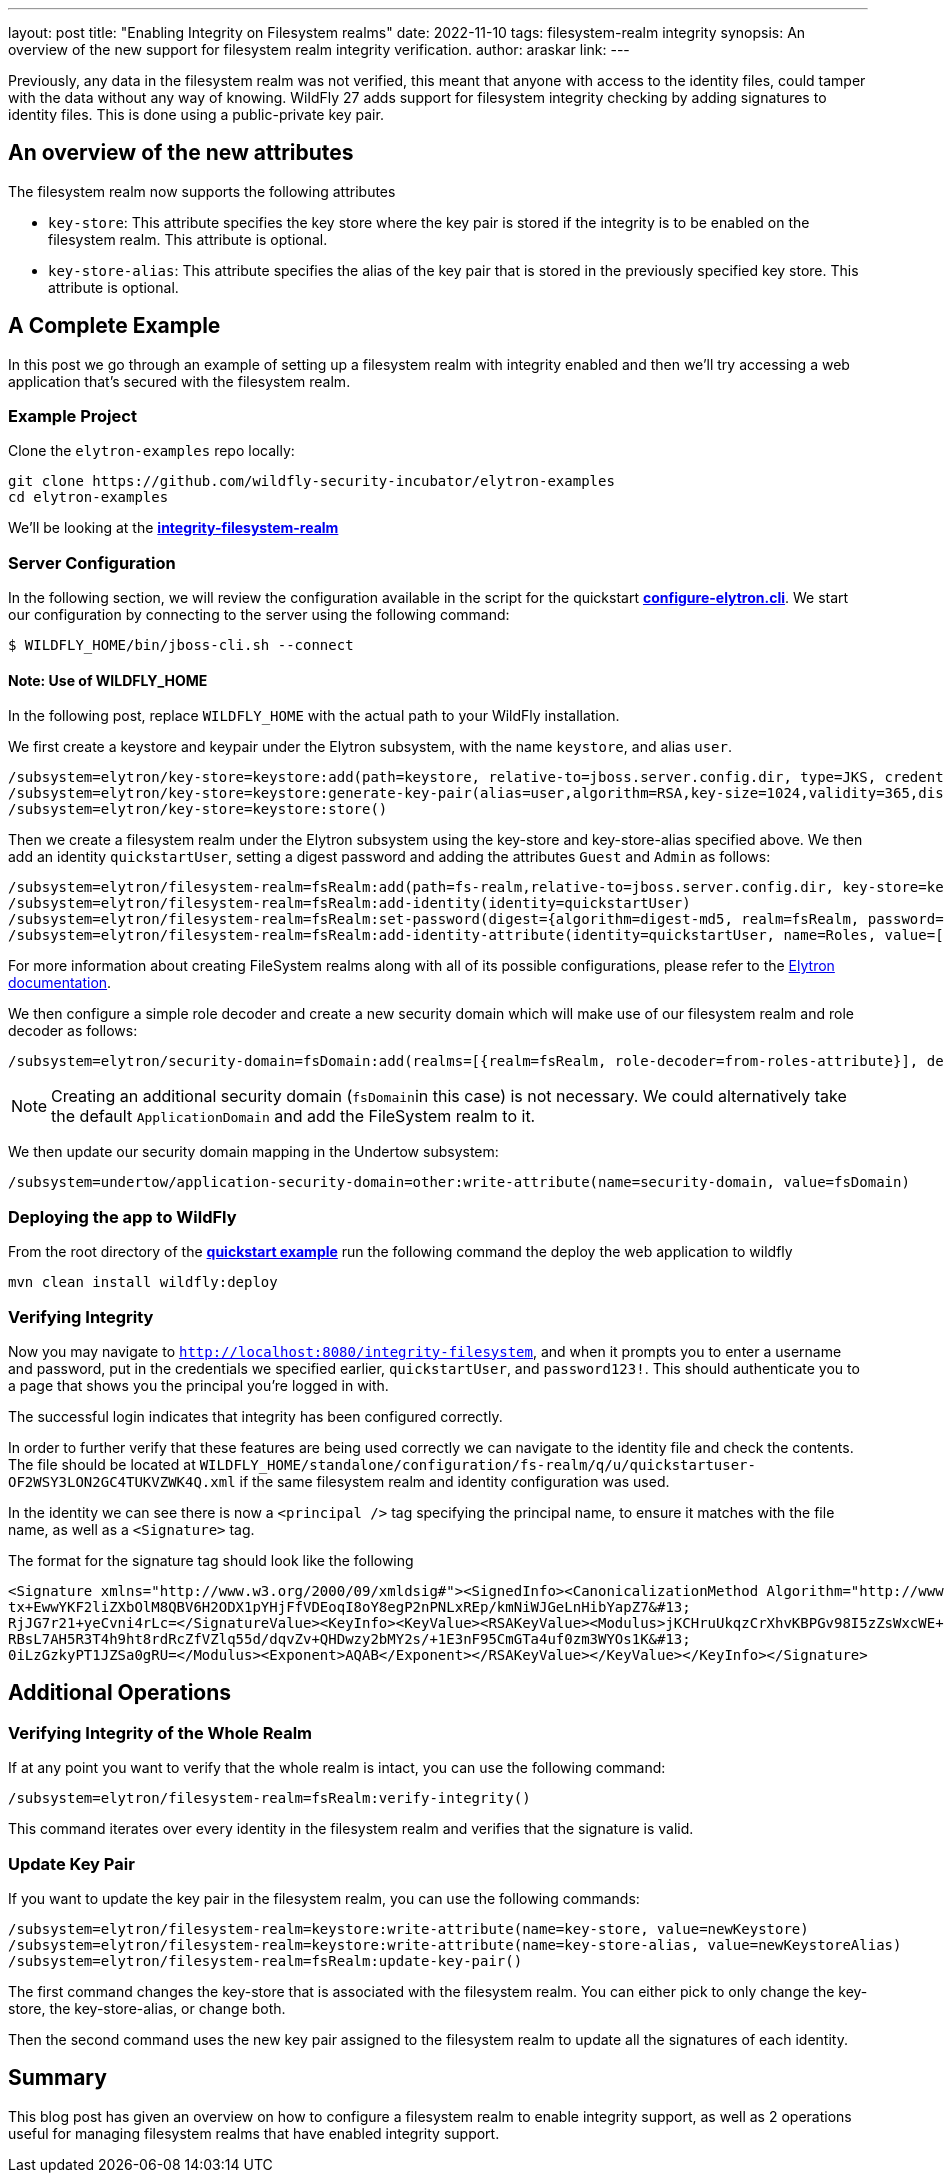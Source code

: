 ---
layout: post
title: "Enabling Integrity on Filesystem realms"
date: 2022-11-10
tags: filesystem-realm integrity
synopsis: An overview of the new support for filesystem realm integrity verification.
author: araskar
link:
---

Previously, any data in the filesystem realm was not verified, this meant that anyone with access to the identity files, could tamper with the data without any way of knowing. WildFly 27 adds support for filesystem integrity checking by adding signatures to identity files. This is done using a public-private key pair.

== An overview of the new attributes

The filesystem realm now supports the following attributes

* ``key-store``: This attribute specifies the key store where the key pair is stored if the integrity is to be enabled on the filesystem realm. This attribute is optional.

* ``key-store-alias``: This attribute specifies the alias of the key pair that is stored in the previously specified key store. This attribute is optional.

== A Complete Example

In this post we go through an example of setting up a filesystem realm with integrity enabled and then we'll try accessing a web application that's secured with the filesystem realm.

=== Example Project
Clone the ``elytron-examples`` repo locally:

[source]
----
git clone https://github.com/wildfly-security-incubator/elytron-examples
cd elytron-examples
----
We'll be looking at the *https://github.com/wildfly-security-incubator/elytron-examples/blob/master/integrity-filesystem-realm[integrity-filesystem-realm]*

=== Server Configuration
In the following section, we will review the configuration available in the script for the quickstart
*https://github.com/wildfly-security-incubator/elytron-examples/blob/master/integrity-filesystem-realm/configure-elytron.cli[configure-elytron.cli]*. We start our configuration by connecting to the server using the following command:

[source,shell]
----
$ WILDFLY_HOME/bin/jboss-cli.sh --connect
----
==== Note: Use of WILDFLY_HOME
In the following post, replace ``WILDFLY_HOME`` with the actual path to your WildFly installation.

We first create a keystore and keypair under the Elytron subsystem, with the name ``keystore``, and alias ``user``.
[source]
----
/subsystem=elytron/key-store=keystore:add(path=keystore, relative-to=jboss.server.config.dir, type=JKS, credential-reference={clear-text=secret})
/subsystem=elytron/key-store=keystore:generate-key-pair(alias=user,algorithm=RSA,key-size=1024,validity=365,distinguished-name="CN=localhost")
/subsystem=elytron/key-store=keystore:store()
----


Then we create a filesystem realm under the Elytron subsystem using the key-store and key-store-alias specified above. We then add an identity ``quickstartUser``, setting a digest password and adding the
attributes ``Guest`` and ``Admin`` as follows:
[source]
----
/subsystem=elytron/filesystem-realm=fsRealm:add(path=fs-realm,relative-to=jboss.server.config.dir, key-store=keystore, key-store-alias=user)
/subsystem=elytron/filesystem-realm=fsRealm:add-identity(identity=quickstartUser)
/subsystem=elytron/filesystem-realm=fsRealm:set-password(digest={algorithm=digest-md5, realm=fsRealm, password=password123!}, identity=quickstartUser)
/subsystem=elytron/filesystem-realm=fsRealm:add-identity-attribute(identity=quickstartUser, name=Roles, value=["Admin", "Guest"])
----

For more information about creating FileSystem realms along with all of its possible configurations,
please refer to the https://docs.wildfly.org/27/WildFly_Elytron_Security.html[Elytron documentation].

We then configure a simple role decoder and create a new security domain which will make use of our
filesystem realm and role decoder as follows:
[source]
----
/subsystem=elytron/security-domain=fsDomain:add(realms=[{realm=fsRealm, role-decoder=from-roles-attribute}], default-realm=fsRealm,permission-mapper=default-permission-mapper)
----


NOTE: Creating an additional security domain (``fsDomain``in this case) is not necessary.
We could alternatively take the default ``ApplicationDomain`` and add the FileSystem realm to it.

We then update our security domain mapping in the Undertow subsystem:

[source]
----
/subsystem=undertow/application-security-domain=other:write-attribute(name=security-domain, value=fsDomain)
----


=== Deploying the app to WildFly

From the root directory of the *https://github.com/wildfly-security-incubator/elytron-examples/blob/master/integrity-filesystem-realm/[quickstart example]* run the following command the deploy the web application to wildfly
[source]
----
mvn clean install wildfly:deploy
----

=== Verifying Integrity
Now you may navigate to ``http://localhost:8080/integrity-filesystem``, and when it prompts you to enter a username and password, put in the credentials we specified earlier, ``quickstartUser``, and ``password123!``. This should authenticate you to a page that shows you the principal you're logged in with.

The successful login indicates that integrity has been configured correctly.

In order to further verify that these features are being used correctly we can navigate to the identity file and check the contents. The file should be located at ``WILDFLY_HOME/standalone/configuration/fs-realm/q/u/quickstartuser-OF2WSY3LON2GC4TUKVZWK4Q.xml`` if the same filesystem realm and identity configuration was used.

In the identity we can see there is now a ``<principal />`` tag specifying the principal name, to ensure it matches with the file name, as well as a ``<Signature>`` tag.

The format for the signature tag should look like the following

[xml]
----
<Signature xmlns="http://www.w3.org/2000/09/xmldsig#"><SignedInfo><CanonicalizationMethod Algorithm="http://www.w3.org/TR/2001/REC-xml-c14n-20010315"/><SignatureMethod Algorithm="http://www.w3.org/2001/04/xmldsig-more#rsa-sha256"/><Reference URI=""><Transforms><Transform Algorithm="http://www.w3.org/2000/09/xmldsig#enveloped-signature"/></Transforms><DigestMethod Algorithm="http://www.w3.org/2001/04/xmlenc#sha256"/><DigestValue>ArpOOvSwrygVhHqyHYZb/y8R5Hn8CFRfpTliiHQEyA=</DigestValue></Reference></SignedInfo><SignatureValue>RWl3Tt1iYuJD1Sj8MeCIYkB3W1j+gNzMoHZ1nAMZaDtWIf9pJApf84L0bihM9+cUeHaNnJjjic8T&#13;
tx+EwwYKF2liZXbOlM8QBV6H2ODX1pYHjFfVDEoqI8oY8egP2nPNLxREp/kmNiWJGeLnHibYapZ7&#13;
RjJG7r21+yeCvni4rLc=</SignatureValue><KeyInfo><KeyValue><RSAKeyValue><Modulus>jKCHruUkqzCrXhvKBPGv98I5zZsWxcWE+1gz4EqIv5EHlKv8rvfaLnhlQIxwIe0uB6Tfa2M3NKjE&#13;
RBsL7AH5R3T4h9ht8rdRcZfVZlq55d/dqvZv+QHDwzy2bMY2s/+1E3nF95CmGTa4uf0zm3WYOs1K&#13;
0iLzGzkyPT1JZSa0gRU=</Modulus><Exponent>AQAB</Exponent></RSAKeyValue></KeyValue></KeyInfo></Signature>
----

== Additional Operations

=== Verifying Integrity of the Whole Realm
If at any point you want to verify that the whole realm is intact, you can use the following command:
[source]
----
/subsystem=elytron/filesystem-realm=fsRealm:verify-integrity()
----

This command iterates over every identity in the filesystem realm and verifies that the signature is valid.

=== Update Key Pair
If you want to update the key pair in the filesystem realm, you can use the following commands:
[source]
----
/subsystem=elytron/filesystem-realm=keystore:write-attribute(name=key-store, value=newKeystore)
/subsystem=elytron/filesystem-realm=keystore:write-attribute(name=key-store-alias, value=newKeystoreAlias)
/subsystem=elytron/filesystem-realm=fsRealm:update-key-pair()
----

The first command changes the key-store that is associated with the filesystem realm. You can either pick to only change the key-store, the key-store-alias, or change both.

Then the second command uses the new key pair assigned to the filesystem realm to update all the signatures of each identity.

== Summary
This blog post has given an overview on how to configure a filesystem realm to enable integrity support, as well as 2 operations useful for managing filesystem realms that have enabled integrity support.
